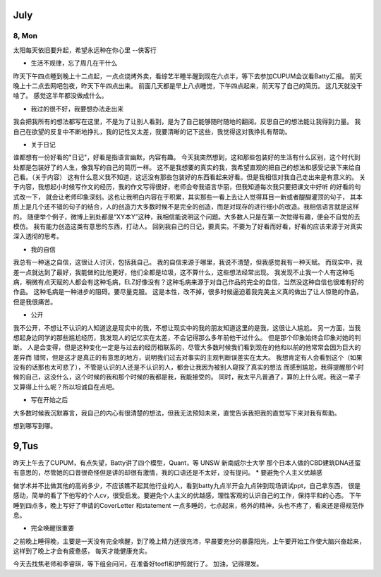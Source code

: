 July
=====
8, Mon
------
太阳每天依旧要升起，希望永远种在你心里 --侠客行

* 生活不规律，忘了周几在干什么

昨天下午四点睡到晚上十二点起，一点点烧烤外卖，看综艺半睡半醒到现在六点半，等下去参加CUPUM会议看Batty汇报。
前天晚上十二点去网吧包夜，昨天下午四点出来。
前面几天都是早上八点睡觉，下午四点起来，前天写了自己的简历。
这几天就没干啥了。
感觉这半年都没做成什么。

* 我过的很不好，我要想办法走出来

我会把我所有的想法都写在这里，不是为了让别人看到，是为了自己能够随时随地的翻阅。反思自己的想法能让我得到力量。
我自己在欲望的反复中不断地挣扎，我的记性又太差，我要清晰的记下这些，我觉得这对我挣扎有帮助。

* 关于日记

谁都想有一份好看的"日记"，好看是指语言幽默，内容有趣。
今天我突然想到，这和那些包装好的生活有什么区别，这个时代到处都是包装好了的人生，像我写的自己的简历一样。
这不是我想要的真实的我，我希望直观的把自己的想法和感受记录下来给自己看。（关于内容）
这有什么意义我不知道，这远没有那些包装好的东西看起来好看。但是我相信对我自己走出来是有意义的。
关于内容，我想起小时候写作文的经历，我的作文写得很好，老师会夸我语言华丽，但我知道每次我只要把课文中好听
的好看的句式改一下， 就会让老师印象深刻。这也让我明白内容在于积累，其实那些一看上去让人觉得耳目一新或者醍醐灌顶的句子，
其本质上是几个还不错的句子的结合，人的创造力大多数时候不是完全的创造，而是对现存的进行细小的改造。我相信语言就是这样的。
随便举个例子，微博上到处都是“XY本Y”这种，我相信能说明这个问题。大多数人只是在第一次觉得有趣，便会不自觉的去模仿。
我有能力创造这类有意思的东西，打动人。
回到我自己的日记，要真实。不要为了好看而好看，好看的应该来源于对真实深入透彻的思考。

* 我的自信

我总有一种迷之自信，这很让人讨厌，包括我自己。
我的自信来源于哪里，我说不清楚，但我感觉我有一种天赋。
而现实中，我差一点就达到了最好，我能做的比他更好，他们全都是垃圾，这不算什么，这些想法经常出现。
我发现不止我一个人有这种毛病，稍微有点天赋的人都会有这种毛病，ELZ好像没有？这种毛病来源于对自己作品的完全的自信，当然没这种自信也很难有好的作品。
这种毛病是一种进步的阻碍。要尽量克服。
这是本性，改不掉，很多时候逼迫着我完美主义真的做出了让人惊艳的作品，但是我很痛苦。

* 公开

我不公开，不想让不认识的人知道这是现实中的我，不想让现实中的我的朋友知道这里的是我，这很让人尴尬。
另一方面，当我想起身边同学的那些尴尬经历，我发现人的记忆实在太差，不会记得那么多年前他干过什么。
但是那个印象始终会印象对她的判断。
人是会变得，但是这种变化一定是与过去的经历相联系的，尽管大多数时候我们看到现在的他和以前的他常常会因为巨大的差异而
错愕，但是这才是真正的有意思的地方，说明我们过去对事实的主观判断误差实在太大。
我想肯定有人会看到这个（如果没有的话那也太可悲了），不管是认识的人还是不认识的人，都会让我因为被别人窥探了真实的想法
而感到尴尬，我得提醒那个时候的自己，这没什么，这个时候的我和那个时候的我都是我，我能接受的。
同时，我太平凡普通了，算的上什么呢。我这一辈子又算得上什么呢？所以坦诚自在点吧。

* 写在开始之后

大多数时候我沉默寡言，我自己的内心有很清楚的想法，但我无法预知未来，直觉告诉我把我的直觉写下来对我有帮助。

想到哪写到哪。

9,Tus
======
昨天上午去了CUPUM，有点失望，Batty讲了四个模型，Quant，等
UNSW 新南威尔士大学
那个日本人做的CBD建筑DNA还蛮有意思的，尽管她的口音很奇怪但是讲的却很有激情，我的口语还是不太好，没有提问。
* 要避免个人主义优越感

做学术并不比做其他的高尚多少，不应该瞧不起其他行业的人，看到batty九点半开会九点钟到现场调试ppt，自己拿东西，
很是感动，简单的看了下他写的个人cv，很受启发。要避免个人主义的优越感，理性客观的认识自己的工作，保持平和的心态。
下午睡到四点多，晚上写好了申请的CoverLetter 和statement
一点多睡的，七点起来，格外的精神，头也不疼了，看来还是得规范作息。

* 完全唤醒很重要

之前晚上睡得晚，主要是一天没有完全唤醒，到了晚上精力还很充沛，早晨要充分的暴露阳光，上午要开始工作使大脑兴奋起来，这样到了晚上才会有疲惫感，
每天才能健康充实。

今天去找焦老师和李睿琪，等下组会问问，在准备好toefl和护照就行了。
加油，记得理发。